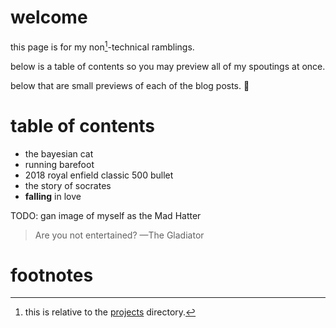 * welcome

this page is for my non[fn:1]-technical ramblings.

below is a table of contents so you may preview all of my spoutings at once.

below that are small previews of each of the blog posts. 🤮

* table of contents
- the bayesian cat
- running barefoot
- 2018 royal enfield classic 500 bullet
- the story of socrates
- *falling* in love

TODO: gan image of myself as the Mad Hatter


#+BEGIN_QUOTE
Are you not entertained? ---The Gladiator
#+END_QUOTE

* footnotes

[fn:1] this is relative to the [[/projects][projects]] directory. 
